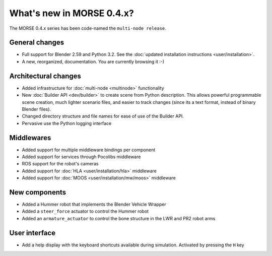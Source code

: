 What's new in MORSE 0.4.x?
==========================

The MORSE 0.4.x series has been code-named the ``multi-node release``.

General changes
---------------
- Full support for Blender 2.59 and Python 3.2. See the :doc:`updated installation instructions <user/installation>`.
- A new, reorganized, documentation. You are currently browsing it :-) 

Architectural changes
---------------------
- Added infrastructure for :doc:`multi-node <multinode>` functionality
- New :doc:`Builder API <dev/builder>` to create scene from Python description. 
  This allows powerful programmable scene creation, much lighter scenario files, and
  easier to track changes (since its a text format, instead of binary Blender files).
- Changed directory structure and file names for ease of use of the Builder API.
- Pervasive use the Python logging interface

Middlewares
-----------
- Added support for multiple middleware bindings per component
- Added support for services through Pocolibs middleware
- ROS support for the robot's cameras
- Added support for :doc:`HLA <user/installation/hla>` middleware
- Added support for :doc:`MOOS <user/installation/mw/moos>` middleware

New components
--------------
- Added a Hummer robot that implements the Blender Vehicle Wrapper
- Added a ``steer_force`` actuator to control the Hummer robot
- Added an ``armature_actuator`` to control the bone structure in the LWR and PR2 robot arms

User interface
--------------
- Add a help display with the keyboard shortcuts available during simulation. Activated by pressing the ``H`` key
